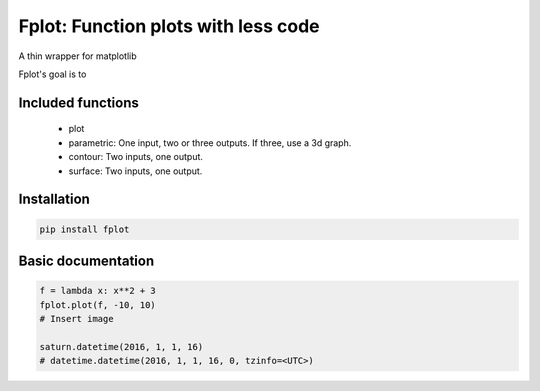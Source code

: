 Fplot: Function plots with less code
====================================
A thin wrapper for matplotlib

Fplot's goal is to 


Included functions
------------------

 - plot
 - parametric: One input, two or three outputs. If three, use a 3d graph.
 - contour: Two inputs, one output.
 - surface: Two inputs, one output.



Installation
------------

.. code-block:: python

    pip install fplot


Basic documentation
-------------------



.. code-block:: python

    f = lambda x: x**2 + 3
    fplot.plot(f, -10, 10)
    # Insert image

    saturn.datetime(2016, 1, 1, 16)
    # datetime.datetime(2016, 1, 1, 16, 0, tzinfo=<UTC>)
